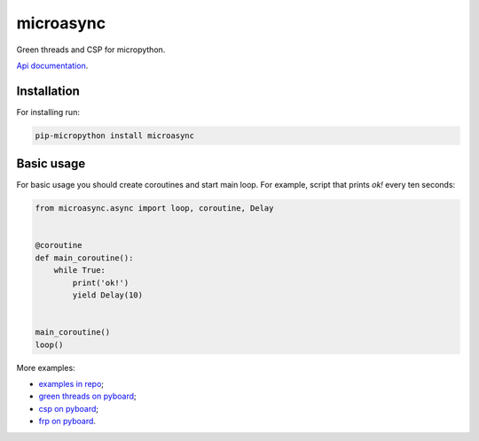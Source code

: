 microasync
===========

Green threads and CSP for micropython.

`Api documentation <http://microasync.readthedocs.org/>`_.


Installation
-------------

For installing run:

.. code-block:: bash

    pip-micropython install microasync


Basic usage
------------

For basic usage you should create coroutines and start main loop.
For example, script that prints `ok!` every ten seconds:

.. code-block:: python

    from microasync.async import loop, coroutine, Delay


    @coroutine
    def main_coroutine():
        while True:
            print('ok!')
            yield Delay(10)


    main_coroutine()
    loop()


More examples:

- `examples in repo <https://github.com/nvbn/microasync/tree/master/examples/>`_;
- `green threads on pyboard <http://nvbn.github.io/2014/09/22/green-threads-on-pyboard/>`_;
- `csp on pyboard <http://nvbn.github.io/2014/10/05/csp-on-pyboard/>`_;
- `frp on pyboard <http://nvbn.github.io/2014/10/15/frp-on-pyboard/>`_.
